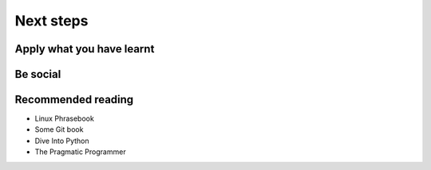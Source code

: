Next steps
==========


Apply what you have learnt
--------------------------


Be social
---------


Recommended reading
-------------------

- Linux Phrasebook
- Some Git book
- Dive Into Python
- The Pragmatic Programmer
